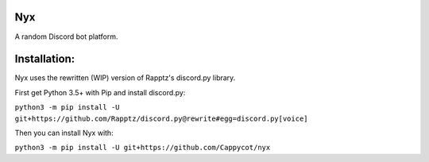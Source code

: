 Nyx
===

.. image:: https://img.shields.io/codeclimate/maintainability/Cappycot/nyx.svg
    :alt: Code Climate
    :target: https://codeclimate.com/github/Cappycot/nyx

A random Discord bot platform.

Installation:
=============

Nyx uses the rewritten (WIP) version of Rapptz's discord.py library.

First get Python 3.5+ with Pip and install discord.py:

``python3 -m pip install -U git+https://github.com/Rapptz/discord.py@rewrite#egg=discord.py[voice]``

Then you can install Nyx with:

``python3 -m pip install -U git+https://github.com/Cappycot/nyx``
